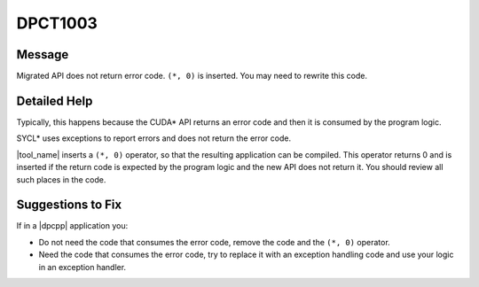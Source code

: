 .. _DPCT1003:

DPCT1003
========

Message
-------

.. _msg-1003-start:

Migrated API does not return error code. ``(*, 0)`` is inserted. You may need to
rewrite this code.

.. _msg-1003-end:

Detailed Help
-------------

Typically, this happens because the CUDA\* API returns an error code and then it
is consumed by the program logic.

SYCL\* uses exceptions to report errors and does not return the error code.

|tool_name| inserts a ``(*, 0)`` operator, so that the resulting
application can be compiled. This operator returns 0 and is inserted if the return
code is expected by the program logic and the new API does not return it. You
should review all such places in the code.

Suggestions to Fix
------------------

If in a |dpcpp| application you:

* Do not need the code that consumes the error code, remove the code and the
  ``(*, 0)`` operator.
* Need the code that consumes the error code, try to replace it with an exception
  handling code and use your logic in an exception handler.
